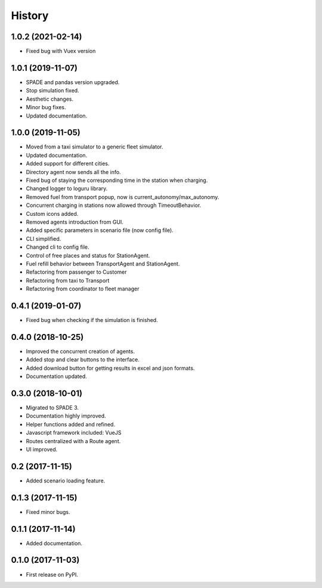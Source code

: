 =======
History
=======

1.0.2 (2021-02-14)
------------------
* Fixed bug with Vuex version

1.0.1 (2019-11-07)
------------------

* SPADE and pandas version upgraded.
* Stop simulation fixed.
* Aesthetic changes.
* Minor bug fixes.
* Updated documentation.

1.0.0 (2019-11-05)
------------------

* Moved from a taxi simulator to a generic fleet simulator.
* Updated documentation.
* Added support for different cities.
* Directory agent now sends all the info.
* Fixed bug of staying the corresponding time in the station when charging.
* Changed logger to loguru library.
* Removed fuel from transport popup, now is current_autonomy/max_autonomy.
* Concurrent charging in stations now allowed through TimeoutBehavior.
* Custom icons added.
* Removed agents introduction from GUI.
* Added specific parameters in scenario file (now config file).
* CLI simplified.
* Changed cli to config file.
* Control of free places and status for StationAgent.
* Fuel refill behavior between TransportAgent and StationAgent.
* Refactoring from passenger to Customer
* Refactoring from taxi to Transport
* Refactoring from coordinator to fleet manager

0.4.1 (2019-01-07)
------------------

* Fixed bug when checking if the simulation is finished.

0.4.0 (2018-10-25)
------------------

* Improved the concurrent creation of agents.
* Added stop and clear buttons to the interface.
* Added download button for getting results in excel and json formats.
* Documentation updated.

0.3.0 (2018-10-01)
------------------

* Migrated to SPADE 3.
* Documentation highly improved.
* Helper functions added and refined.
* Javascript framework included: VueJS
* Routes centralized with a Route agent.
* UI improved.

0.2 (2017-11-15)
------------------

* Added scenario loading feature.

0.1.3 (2017-11-15)
------------------

* Fixed minor bugs.

0.1.1 (2017-11-14)
------------------

* Added documentation.

0.1.0 (2017-11-03)
------------------

* First release on PyPI.

